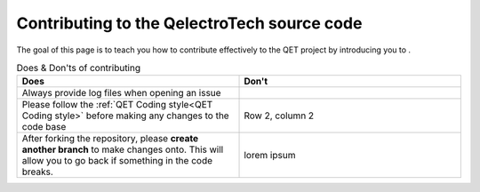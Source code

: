 .. SPDX-FileCopyrightText: 2024 Qelectrotech Team <scorpio@qelectrotech.org>
..
.. SPDX-License-Identifier: GPL-2.0-only

============================================
Contributing to the QelectroTech source code
============================================

The goal of this page is to teach you how to contribute effectively to the QET project by introducing you to .

.. list-table:: Does & Don'ts of contributing
   :widths: 35, 35
   :header-rows: 1

   * - Does
     - Don't
   * - Always provide log files when opening an issue 
     - 
   * - Please follow the :ref:`QET Coding style<QET Coding style>` before making any changes to the code base
     - Row 2, column 2
   *
    - After forking the repository, please **create another branch** to make changes onto. This will allow you to go back if something in the code breaks.
    - lorem ipsum      